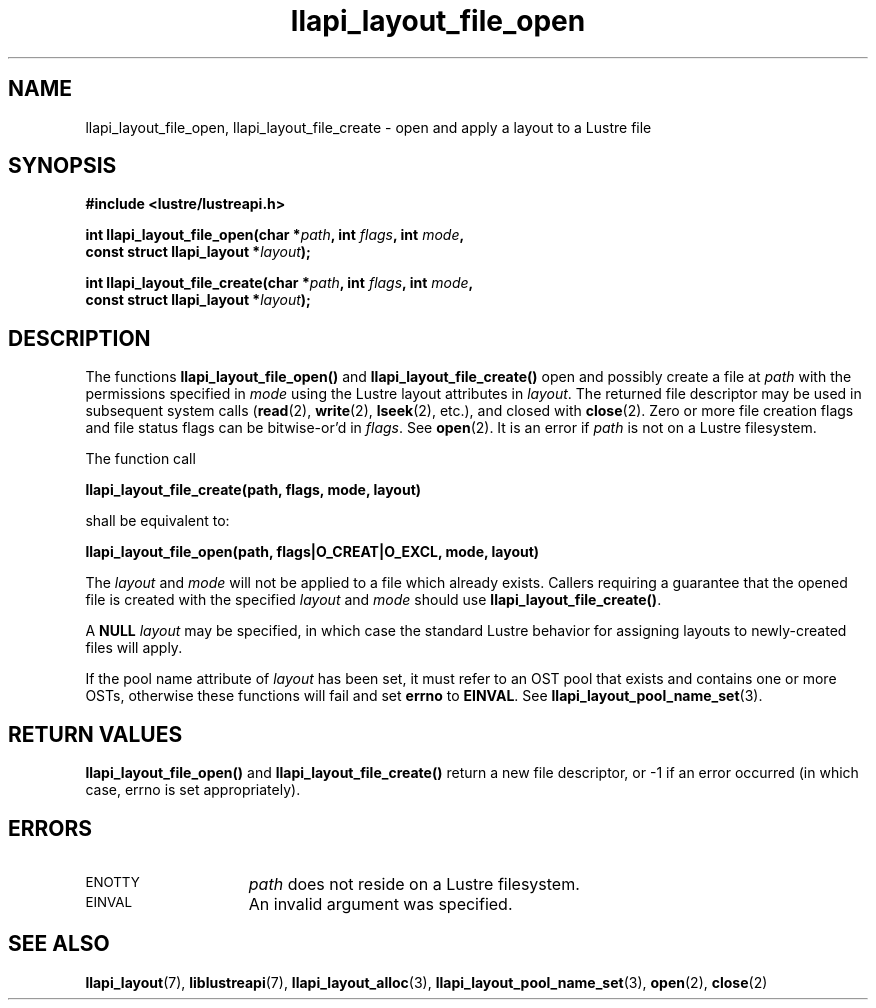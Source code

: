 .TH llapi_layout_file_open 3 "2013 Oct 31" "Lustre User API"
.SH NAME
llapi_layout_file_open, llapi_layout_file_create \- open and apply a layout to a Lustre file
.SH SYNOPSIS
.nf
.B #include <lustre/lustreapi.h>
.PP
.BI "int llapi_layout_file_open(char *" path ", int " flags ", int " mode ,
.BI "                           const struct llapi_layout *" layout );
.PP
.BI "int llapi_layout_file_create(char *" path ", int " flags ", int " mode ,
.BI "                             const struct llapi_layout *" layout );
.fi
.SH DESCRIPTION
.LP
The functions
.B llapi_layout_file_open()
and
.B llapi_layout_file_create()
open and possibly create a file at
.I path
with the permissions specified in
.I mode
using the Lustre layout attributes in
.IR layout .
The returned file descriptor may be used in subsequent system calls
.RB ( read (2),
.BR write (2),
.BR lseek (2),
etc.), and closed with
.BR close (2).
Zero or more file creation flags and file status flags can
be bitwise-or'd in
.IR flags .
See
.BR open (2).
It is an error if
.I path
is not on a Lustre filesystem.
.PP
The function call
.PP
.B "    llapi_layout_file_create(path, flags, mode, layout)"
.PP
shall be equivalent to:
.PP
.B "    llapi_layout_file_open(path, flags|O_CREAT|O_EXCL, mode, layout)"
.PP
The
.I layout
and
.I mode
will not be applied to a file which already exists. Callers requiring a
guarantee that the opened file is created with the specified
.I layout
and
.I mode
should use
.BR llapi_layout_file_create() .
.PP
A
.B NULL
.I layout
may be specified, in which case the standard Lustre behavior for
assigning layouts to newly-created files will apply.
.PP
If the pool name attribute of
.I layout
has been set, it must refer to an OST pool that exists and contains one
or more OSTs, otherwise these functions will fail and set
.B errno
to
.BR EINVAL .
See
.BR llapi_layout_pool_name_set (3).
.SH RETURN VALUES
.LP
.B llapi_layout_file_open()
and
.B llapi_layout_file_create()
return a new file descriptor, or -1 if an error occurred (in which
case, errno is set appropriately).
.SH ERRORS
.TP 15
.SM ENOTTY
.I path
does not reside on a Lustre filesystem.
.TP
.SM EINVAL
An invalid argument was specified.
.SH "SEE ALSO"
.BR llapi_layout (7),
.BR liblustreapi (7),
.BR llapi_layout_alloc (3),
.BR llapi_layout_pool_name_set (3),
.BR open (2),
.BR close (2)
